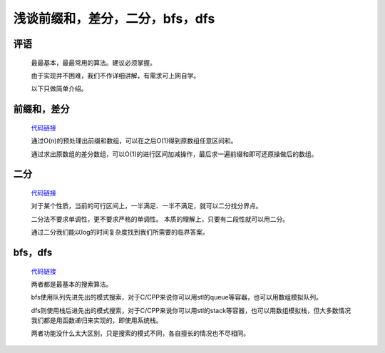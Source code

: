 浅谈前缀和，差分，二分，bfs，dfs
================================================================

评语
****************************************************************

    最最基本，最最常用的算法。建议必须掌握。

    由于实现并不困难，我们不作详细讲解，有需求可上网自学。

    以下只做简单介绍。

前缀和，差分
****************************

    `代码链接 <../_static/算法与数据结构/浅谈前缀和，差分，二分，bfs，dfs/前缀和，差分.html>`_

    通过O(n)的预处理出前缀和数组，可以在之后O(1)得到原数组任意区间和。

    通过求出原数组的差分数组，可以O(1)的进行区间加减操作，最后求一遍前缀和即可还原操做后的数组。

二分
****************************

    `代码链接 <../_static/算法与数据结构/浅谈前缀和，差分，二分，bfs，dfs/二分.html>`_

    对于某个性质，当前的可行区间上，一半满足、一半不满足，就可以二分找分界点。

    二分法不要求单调性，更不要求严格的单调性。 本质的理解上，只要有二段性就可以用二分。

    通过二分我们能以log的时间复杂度找到我们所需要的临界答案。

bfs，dfs
****************************

    `代码链接 <../_static/算法与数据结构/浅谈前缀和，差分，二分，bfs，dfs/bfs，dfs.html>`_

    两者都是最基本的搜索算法。

    bfs使用队列先进先出的模式搜索，对于C/CPP来说你可以用stl的queue等容器，也可以用数组模拟队列。

    dfs则使用栈后进先出的模式搜索，对于C/CPP来说你可以用stl的stack等容器，也可以用数组模拟栈，但大多数情况我们都是用函数递归来实现的，即使用系统栈。

    两者功能没什么太大区别，只是搜索的模式不同，各自擅长的情况也不尽相同。